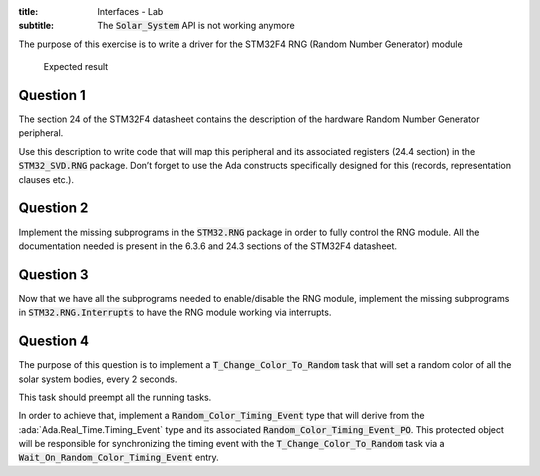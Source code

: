 :title: Interfaces - Lab
:subtitle: The :code:`Solar_System` API is not working anymore

The purpose of this exercise is to write a driver for the STM32F4
RNG (Random Number Generator) module

.. figure:: labs/solar_system/05_1.png
    :height: 300px
    :name:

    Expected result

==========
Question 1
==========

The section 24 of the STM32F4 datasheet contains the description of the hardware
Random Number Generator peripheral.

Use this description to write code that will map this peripheral and its associated
registers (24.4 section) in the :code:`STM32_SVD.RNG` package. Don’t forget to use the Ada
constructs specifically designed for this (records, representation clauses etc.).

==========
Question 2
==========

Implement the missing subprograms in the :code:`STM32.RNG` package in
order to fully control the RNG module.
All the documentation needed is present in the 6.3.6 and
24.3 sections of the STM32F4 datasheet.

==========
Question 3
==========

Now that we have all the subprograms needed to enable/disable the RNG module,
implement the missing subprograms in :code:`STM32.RNG.Interrupts` to have the
RNG module working via interrupts.

==========
Question 4
==========

The purpose of this question is to implement a :code:`T_Change_Color_To_Random`
task that will set a random color of all the solar system bodies, every 2 seconds.

This task should preempt all the running tasks.

In order to achieve that, implement a :code:`Random_Color_Timing_Event` type that
will derive from the :ada:`Ada.Real_Time.Timing_Event` type and its associated
:code:`Random_Color_Timing_Event_PO`.
This protected object will be responsible for synchronizing the timing event
with the :code:`T_Change_Color_To_Random` task via a
:code:`Wait_On_Random_Color_Timing_Event` entry.
